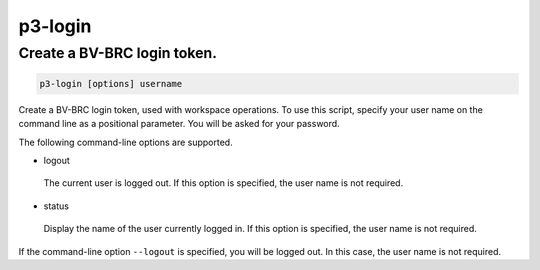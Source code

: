 .. _cli::p3-login:


########
p3-login
########


****************************
Create a BV-BRC login token.
****************************



.. code-block:: perl

     p3-login [options] username


Create a BV-BRC login token, used with workspace operations. To use this script, specify your user name on
the command line as a positional parameter. You will be asked for your password.

The following command-line options are supported.


- logout
 
 The current user is logged out. If this option is specified, the user name is not required.
 


- status
 
 Display the name of the user currently logged in. If this option is specified, the user name is not required.
 


If the command-line option \ ``--logout``\  is specified, you will be logged out. In this case, the user name is not required.

